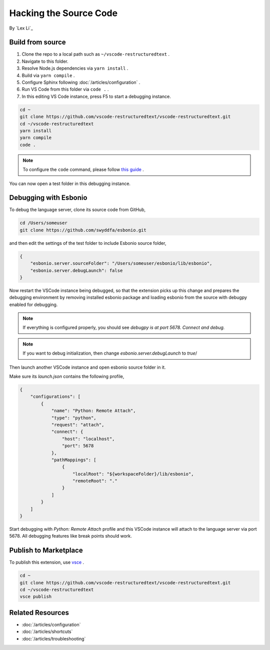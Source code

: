 Hacking the Source Code
=======================

By `Lex Li`_

Build from source
-----------------
#. Clone the repo to a local path such as ``~/vscode-restructuredtext`` .
#. Navigate to this folder.
#. Resolve Node.js dependencies via ``yarn install`` .
#. Build via ``yarn compile`` .
#. Configure Sphinx following :doc:`/articles/configuration` .
#. Run VS Code from this folder via ``code .`` .
#. In this editing VS Code instance, press F5 to start a debugging instance.

.. code-block:: text

    cd ~
    git clone https://github.com/vscode-restructuredtext/vscode-restructuredtext.git
    cd ~/vscode-restructuredtext
    yarn install
    yarn compile
    code .

.. note:: To configure the ``code`` command, please follow `this guide <https://code.visualstudio.com/docs/setup/setup-overview>`_ .

You can now open a test folder in this debugging instance.

Debugging with Esbonio
----------------------
To debug the language server, clone its source code from GitHub,

.. code-block:: shell

    cd /Users/someuser
    git clone https://github.com/swyddfa/esbonio.git

and then edit the settings of the test folder to include Esbonio source folder,

.. code-block:: json

    {
        "esbonio.server.sourceFolder": "/Users/someuser/esbonio/lib/esbonio",
        "esbonio.server.debugLaunch": false
    }

Now restart the VSCode instance being debugged, so that the extension picks up
this change and prepares the debugging environment by removing installed
esbonio package and loading esbonio from the source with debugpy enabled for
debugging.

.. note:: If everything is configured properly, you should see `debugpy is at port
   5678. Connect and debug.`

.. note:: If you want to debug initialization, then change `esbonio.server.debugLaunch`
   to `true`/

Then launch another VSCode instance and open esbonio source folder in it.

Make sure its `launch.json` contains the following profile,

.. code-block:: json

    {
        "configurations": [
            {
                "name": "Python: Remote Attach",
                "type": "python",
                "request": "attach",
                "connect": {
                    "host": "localhost",
                    "port": 5678
                },
                "pathMappings": [
                    {
                        "localRoot": "${workspaceFolder}/lib/esbonio",
                        "remoteRoot": "."
                    }
                ]
            }
        ]
    }

Start debugging with `Python: Remote Attach` profile and this VSCode instance
will attach to the language server via port 5678. All debugging features like
break points should work.

Publish to Marketplace
----------------------
To publish this extension, use `vsce <https://code.visualstudio.com/docs/tools/vscecli>`_ .

.. code-block:: text

    cd ~
    git clone https://github.com/vscode-restructuredtext/vscode-restructuredtext.git
    cd ~/vscode-restructuredtext
    vsce publish

Related Resources
-----------------

- :doc:`/articles/configuration`
- :doc:`/articles/shortcuts`
- :doc:`/articles/troubleshooting`
